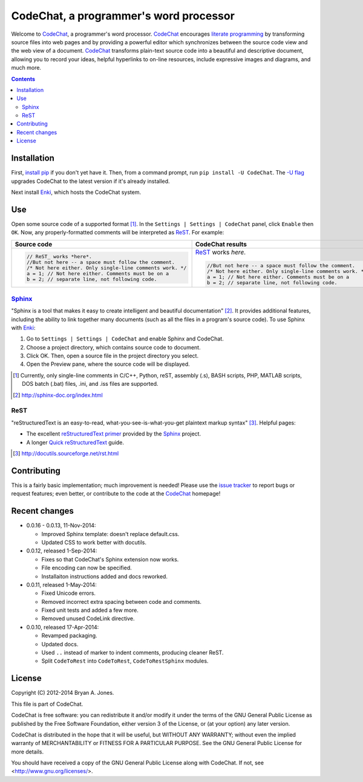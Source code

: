 ***************************************
CodeChat, a programmer's word processor
***************************************
Welcome to `CodeChat <https://bitbucket.org/bjones/documentation/overview>`_, a programmer's word processor. CodeChat_ encourages `literate programming <http://www.literateprogramming.com/>`_ by transforming source files into web pages and by providing a powerful editor which synchronizes between the source code view and the web view of a document. CodeChat_ transforms plain-text source code into a beautiful and descriptive document, allowing you to record your ideas, helpful hyperlinks to on-line resources, include expressive images and diagrams, and much more.

.. contents::

Installation
============
First, `install <https://pip.pypa.io/en/latest/installing.html>`_
`pip <https://pip.pypa.io/en/latest/index.html#>`_ if you
don't yet have it. Then, from a command prompt, run ``pip install -U CodeChat``.
The `-U flag <https://pip.pypa.io/en/latest/reference/pip_install.html#cmdoption-U>`_
upgrades CodeChat to the latest version if it's already installed.

Next install `Enki <http://enki-editor.org/>`_, which hosts the CodeChat system.

Use
===
Open some source code of a supported format [#]_. In the ``Settings | Settings | CodeChat`` panel, click ``Enable`` then ``OK``. Now, any properly-formatted comments will be interpreted as ReST_. For example:

+-----------------------------------------------------------+-----------------------------------------------------------+
+ Source code                                               + CodeChat results                                          +
+===========================================================+===========================================================+
| .. code:: c                                               | ReST_ works *here*.                                       |
|                                                           |                                                           |
|    // ReST_ works *here*.                                 | .. code:: c                                               |
|    //But not here -- a space must follow the comment.     |                                                           |
|    /* Not here either. Only single-line comments work. */ |    //But not here -- a space must follow the comment.     |
|    a = 1; // Not here either. Comments must be on a       |    /* Not here either. Only single-line comments work. */ |
|    b = 2; // separate line, not following code.           |    a = 1; // Not here either. Comments must be on a       |
|                                                           |    b = 2; // separate line, not following code.           |
+-----------------------------------------------------------+-----------------------------------------------------------+

Sphinx_
-------
"Sphinx is a tool that makes it easy to create intelligent and beautiful documentation" [#]_. It provides additional features, including the ability to link together many documents (such as all the files in a program's source code). To use Sphinx with Enki_:

#. Go to ``Settings | Settings | CodeChat`` and enable Sphinx and CodeChat.

#. Choose a project directory, which contains source code to document.

#. Click OK. Then, open a source file in the project directory you select.

#. Open the Preview pane, where the source code will be displayed.

.. [#] Currently, only single-line comments in C/C++, Python, reST, assembly (.s), BASH scripts, PHP, MATLAB scripts, DOS batch (.bat) files, .ini, and .iss files are supported.
.. [#] http://sphinx-doc.org/index.html

ReST
----
"reStructuredText is an easy-to-read, what-you-see-is-what-you-get plaintext markup syntax" [#]_. Helpful pages:

* The excellent `reStructuredText primer <http://sphinx-doc.org/rest.html>`_ provided by the `Sphinx <http://sphinx-doc.org/index.html>`_ project.
* A longer `Quick reStructuredText <http://docutils.sourceforge.net/docs/user/rst/quickref.html>`_ guide.

.. [#] http://docutils.sourceforge.net/rst.html

Contributing
============
This is a fairly basic implementation; much improvement is needed! Please use the `issue tracker <http://bitbucket.org/bjones/documentation/issues?status=new&status=open>`_ to report bugs or request features; even better, or contribute to the code at the CodeChat_ homepage!

Recent changes
==============
- 0.0.16 - 0.0.13, 11-Nov-2014:

  - Improved Sphinx template: doesn't replace default.css.
  - Updated CSS to work better with docutils.

- 0.0.12, released 1-Sep-2014:

  - Fixes so that CodeChat's Sphinx extension now works.
  - File encoding can now be specified.
  - Installaiton instructions added and docs reworked.

- 0.0.11, released 1-May-2014:

  - Fixed Unicode errors.
  - Removed incorrect extra spacing between code and comments.
  - Fixed unit tests and added a few more.
  - Removed unused CodeLink directive.

- 0.0.10, released 17-Apr-2014:

  - Revamped packaging.
  - Updated docs.
  - Used ``..`` instead of marker to indent comments, producing cleaner ReST.
  - Split ``CodeToRest`` into ``CodeToRest``, ``CodeToRestSphinx`` modules.

License
=======
Copyright (C) 2012-2014 Bryan A. Jones.

This file is part of CodeChat.

CodeChat is free software: you can redistribute it and/or modify it under the terms of the GNU General Public License as published by the Free Software Foundation, either version 3 of the License, or (at your option) any later version.

CodeChat is distributed in the hope that it will be useful, but WITHOUT ANY WARRANTY; without even the implied warranty of MERCHANTABILITY or FITNESS FOR A PARTICULAR PURPOSE.  See the GNU General Public License for more details.

You should have received a copy of the GNU General Public License along with CodeChat.  If not, see <http://www.gnu.org/licenses/>.

